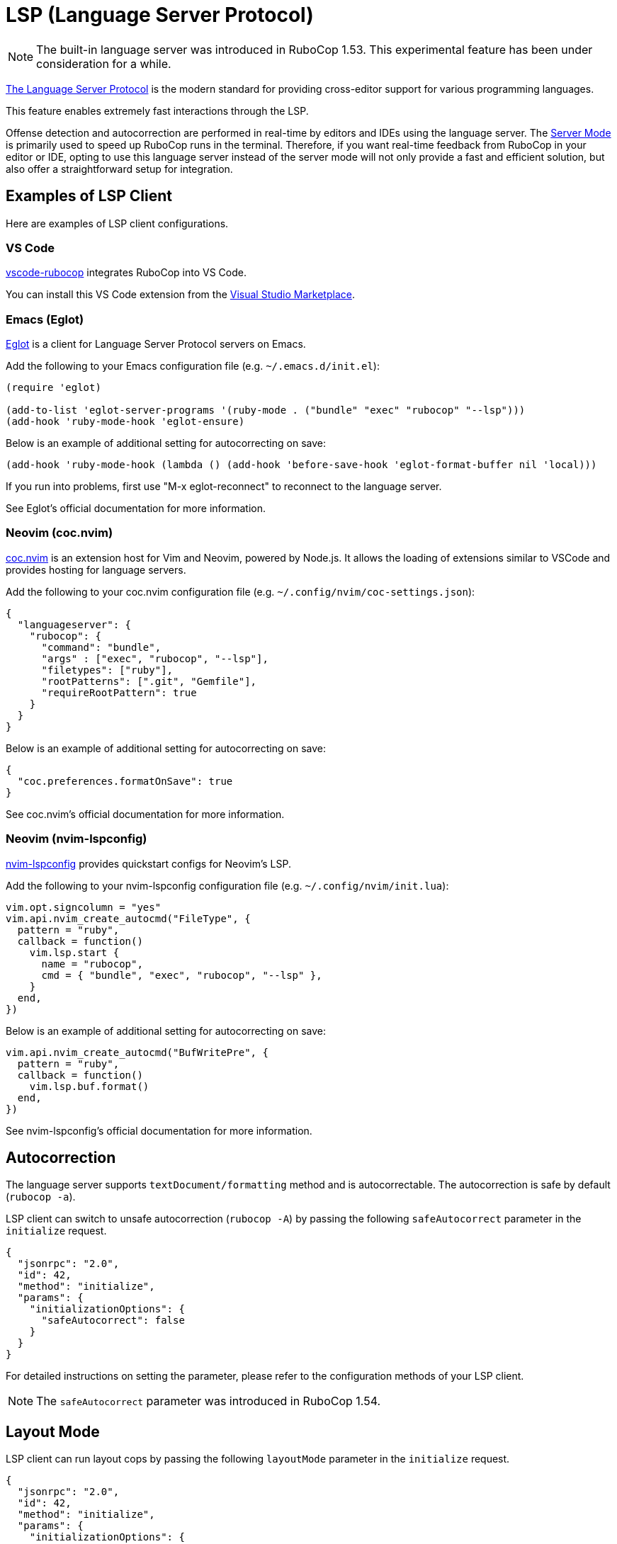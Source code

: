 = LSP (Language Server Protocol)

NOTE: The built-in language server was introduced in RuboCop 1.53. This experimental feature has been under consideration for a while.

https://microsoft.github.io/language-server-protocol/[The Language Server Protocol] is the modern standard for providing cross-editor support for various programming languages.

This feature enables extremely fast interactions through the LSP.

Offense detection and autocorrection are performed in real-time by editors and IDEs using the language server.
The xref:usage/lsp.adoc[Server Mode] is primarily used to speed up RuboCop runs in the terminal.
Therefore, if you want real-time feedback from RuboCop in your editor or IDE,
opting to use this language server instead of the server mode will not only provide a fast and efficient solution,
but also offer a straightforward setup for integration.

== Examples of LSP Client

Here are examples of LSP client configurations.

=== VS Code

https://github.com/rubocop/vscode-rubocop[vscode-rubocop] integrates RuboCop into VS Code.

You can install this VS Code extension from the https://marketplace.visualstudio.com/items?itemName=rubocop.vscode-rubocop[Visual Studio Marketplace].

=== Emacs (Eglot)

https://github.com/joaotavora/eglot[Eglot] is a client for Language Server Protocol servers on Emacs.

Add the following to your Emacs configuration file (e.g. `~/.emacs.d/init.el`):

```lisp
(require 'eglot)

(add-to-list 'eglot-server-programs '(ruby-mode . ("bundle" "exec" "rubocop" "--lsp")))
(add-hook 'ruby-mode-hook 'eglot-ensure)
```

Below is an example of additional setting for autocorrecting on save:

```lisp
(add-hook 'ruby-mode-hook (lambda () (add-hook 'before-save-hook 'eglot-format-buffer nil 'local)))
```

If you run into problems, first use "M-x eglot-reconnect" to reconnect to the language server.

See Eglot's official documentation for more information.

=== Neovim (coc.nvim)

https://github.com/neoclide/coc.nvim[coc.nvim] is an extension host for Vim and Neovim, powered by Node.js.
It allows the loading of extensions similar to VSCode and provides hosting for language servers.

Add the following to your coc.nvim configuration file (e.g. `~/.config/nvim/coc-settings.json`):

```json
{
  "languageserver": {
    "rubocop": {
      "command": "bundle",
      "args" : ["exec", "rubocop", "--lsp"],
      "filetypes": ["ruby"],
      "rootPatterns": [".git", "Gemfile"],
      "requireRootPattern": true
    }
  }
}
```

Below is an example of additional setting for autocorrecting on save:

```json
{
  "coc.preferences.formatOnSave": true
}
```

See coc.nvim's official documentation for more information.

=== Neovim (nvim-lspconfig)

https://github.com/neovim/nvim-lspconfig[nvim-lspconfig] provides quickstart configs for Neovim's LSP.

Add the following to your nvim-lspconfig configuration file (e.g. `~/.config/nvim/init.lua`):

```lua
vim.opt.signcolumn = "yes"
vim.api.nvim_create_autocmd("FileType", {
  pattern = "ruby",
  callback = function()
    vim.lsp.start {
      name = "rubocop",
      cmd = { "bundle", "exec", "rubocop", "--lsp" },
    }
  end,
})
```

Below is an example of additional setting for autocorrecting on save:

```lua
vim.api.nvim_create_autocmd("BufWritePre", {
  pattern = "ruby",
  callback = function()
    vim.lsp.buf.format()
  end,
})
```

See nvim-lspconfig's official documentation for more information.

== Autocorrection

The language server supports `textDocument/formatting` method and is autocorrectable. The autocorrection is safe by default (`rubocop -a`).

LSP client can switch to unsafe autocorrection (`rubocop -A`) by passing the following `safeAutocorrect` parameter in the `initialize` request.

```json
{
  "jsonrpc": "2.0",
  "id": 42,
  "method": "initialize",
  "params": {
    "initializationOptions": {
      "safeAutocorrect": false
    }
  }
}
```

For detailed instructions on setting the parameter, please refer to the configuration methods of your LSP client.

NOTE: The `safeAutocorrect` parameter was introduced in RuboCop 1.54.

== Layout Mode

LSP client can run layout cops by passing the following `layoutMode` parameter in the `initialize` request.

```json
{
  "jsonrpc": "2.0",
  "id": 42,
  "method": "initialize",
  "params": {
    "initializationOptions": {
      "layoutMode": true
    }
  }
}
```

Furthermore, enabling autocorrect in a LSP client at the time of saving equates to the effect of `rubocop -x` option.

For detailed instructions on setting the parameter, please refer to the configuration methods of your LSP client.

NOTE: The `layoutMode` parameter was introduced in RuboCop 1.55.

== Run as a Language Server

Run `rubocop --lsp` command from LSP client.

When the language server is started, the command displays the language server's PID:

```console
$ ps aux | grep rubocop
user             17414   0.0  0.2  5557716 144376   ??  Ss    4:48PM   0:02.13 /Users/user/.rbenv/versions/3.2.2/lib/ruby/gems/3.2.0/bin/rubocop --lsp
```

NOTE: `rubocop --lsp` is for starting LSP client, so users don't manually execute it.
